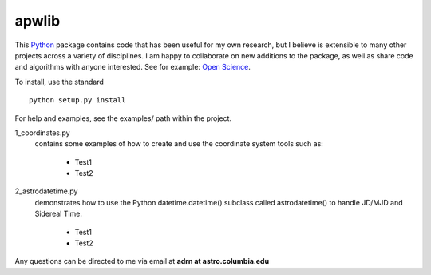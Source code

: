 ========================================
apwlib
========================================

This `Python <http://www.python.org/>`_ package contains code that has been 
useful for my own research, but I believe is extensible to many other projects
across a variety of disciplines. I am happy to collaborate on new additions to
the package, as well as share code and algorithms with anyone interested. See 
for example: `Open Science <http://en.wikipedia.org/wiki/Open_research>`_.

To install, use the standard
::
    python setup.py install

For help and examples, see the examples/ path within the project.

1_coordinates.py
    contains some examples of how to create and use the coordinate 
    system tools such as:
        * Test1
        * Test2

2_astrodatetime.py
    demonstrates how to use the Python datetime.datetime() subclass
    called astrodatetime() to handle JD/MJD and Sidereal Time.
        * Test1
        * Test2

Any questions can be directed to me via email at **adrn at astro.columbia.edu**
